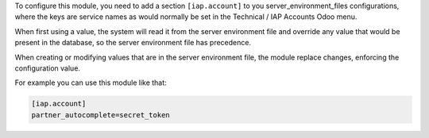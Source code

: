 To configure this module, you need to add a section ``[iap.account]`` to
you server_environment_files configurations, where the keys are service names
as would normally be set in the Technical / IAP Accounts Odoo menu.

When first using a value, the system will read it from the server environment file
and override any value that would be present in the database, so the server environment file has precedence.

When creating or modifying values that are in the server environment file, the
module replace changes, enforcing the configuration value.

For example you can use this module like that:

.. code::

   [iap.account]
   partner_autocomplete=secret_token
